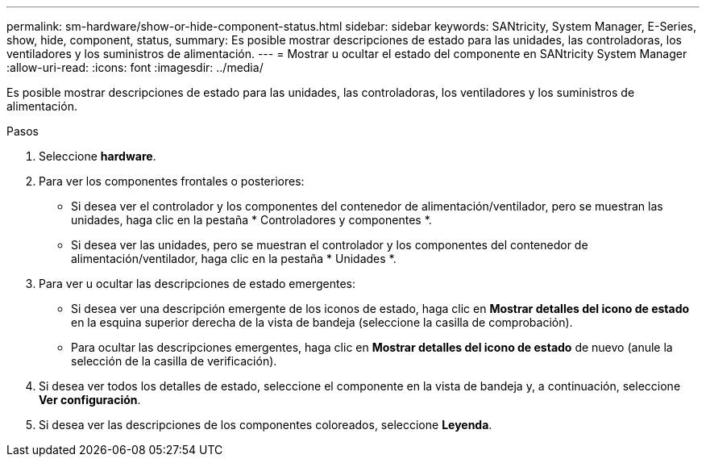 ---
permalink: sm-hardware/show-or-hide-component-status.html 
sidebar: sidebar 
keywords: SANtricity, System Manager, E-Series, show, hide, component, status, 
summary: Es posible mostrar descripciones de estado para las unidades, las controladoras, los ventiladores y los suministros de alimentación. 
---
= Mostrar u ocultar el estado del componente en SANtricity System Manager
:allow-uri-read: 
:icons: font
:imagesdir: ../media/


[role="lead"]
Es posible mostrar descripciones de estado para las unidades, las controladoras, los ventiladores y los suministros de alimentación.

.Pasos
. Seleccione *hardware*.
. Para ver los componentes frontales o posteriores:
+
** Si desea ver el controlador y los componentes del contenedor de alimentación/ventilador, pero se muestran las unidades, haga clic en la pestaña * Controladores y componentes *.
** Si desea ver las unidades, pero se muestran el controlador y los componentes del contenedor de alimentación/ventilador, haga clic en la pestaña * Unidades *.


. Para ver u ocultar las descripciones de estado emergentes:
+
** Si desea ver una descripción emergente de los iconos de estado, haga clic en *Mostrar detalles del icono de estado* en la esquina superior derecha de la vista de bandeja (seleccione la casilla de comprobación).
** Para ocultar las descripciones emergentes, haga clic en *Mostrar detalles del icono de estado* de nuevo (anule la selección de la casilla de verificación).


. Si desea ver todos los detalles de estado, seleccione el componente en la vista de bandeja y, a continuación, seleccione *Ver configuración*.
. Si desea ver las descripciones de los componentes coloreados, seleccione *Leyenda*.

